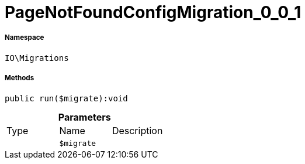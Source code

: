 :table-caption!:
:example-caption!:
:source-highlighter: prettify
:sectids!:
[[io__pagenotfoundconfigmigration_0_0_1]]
= PageNotFoundConfigMigration_0_0_1





===== Namespace

`IO\Migrations`






===== Methods

[source%nowrap, php]
----

public run($migrate):void

----









.*Parameters*
|===
|Type |Name |Description
| 
a|`$migrate`
|
|===


